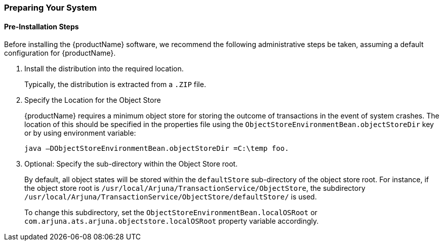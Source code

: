 === Preparing Your System

==== Pre-Installation Steps

Before installing the {productName} software, we recommend the following administrative steps be taken, assuming a default configuration for {productName}.

[arabic]
. Install the distribution into the required location.
+
Typically, the distribution is extracted from a `.ZIP` file.
. Specify the Location for the Object Store
+
{productName} requires a minimum object store for storing the outcome of transactions in the event of system crashes.
The location of this should be specified in the properties file using the `ObjectStoreEnvironmentBean.objectStoreDir` key or by using environment variable:
+
[source,shell]
----
java –DObjectStoreEnvironmentBean.objectStoreDir =C:\temp foo.
----
. Optional: Specify the sub-directory within the Object Store root.
+
By default, all object states will be stored within the `defaultStore` sub-directory of the object store root.
For instance, if the object store root is `/usr/local/Arjuna/TransactionService/ObjectStore`, the subdirectory `/usr/local/Arjuna/TransactionService/ObjectStore/defaultStore/` is used.
+
To change this subdirectory, set the `ObjectStoreEnvironmentBean.localOSRoot` or `com.arjuna.ats.arjuna.objectstore.localOSRoot` property variable accordingly.